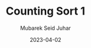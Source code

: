 #+TITLE: Counting Sort 1
#+AUTHOR: Mubarek Seid Juhar
#+EMAIL: mubareksd@gmail.com
#+DATE: 2023-04-02
#+DESCRIPTION: Counting Sort 1
#+KEYWORDS: Counting Sort 1
#+LANGUAGE: en
